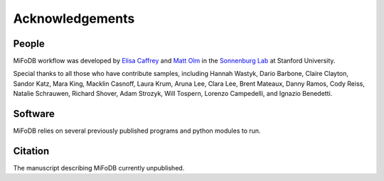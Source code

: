 Acknowledgements
==========================

People
++++++++++++++++++++++++

MiFoDB workflow was developed by `Elisa Caffrey <ecaffrey@stanford.edu>`_ and
`Matt Olm <mattolm@stanford.edu>`_ in the `Sonnenburg Lab <https://sonnenburglab.stanford.edu/>`_ at Stanford University.

Special thanks to all those who have contribute samples, including Hannah Wastyk, Dario Barbone, Claire Clayton, Sandor Katz, Mara King, Macklin Casnoff, Laura Krum, Aruna Lee, Clara Lee, Brent Mateaux, Danny Ramos, Cody Reiss, Natalie Schrauwen, Richard Shover, Adam Strozyk, Will Tospern, Lorenzo Campedelli, and Ignazio Benedetti. 

Software
+++++++++++++++++++++++++

MiFoDB  relies on several previously published programs and python modules to run.

Citation
+++++++++++++++++++++++++

The manuscript describing MiFoDB currently unpublished.
